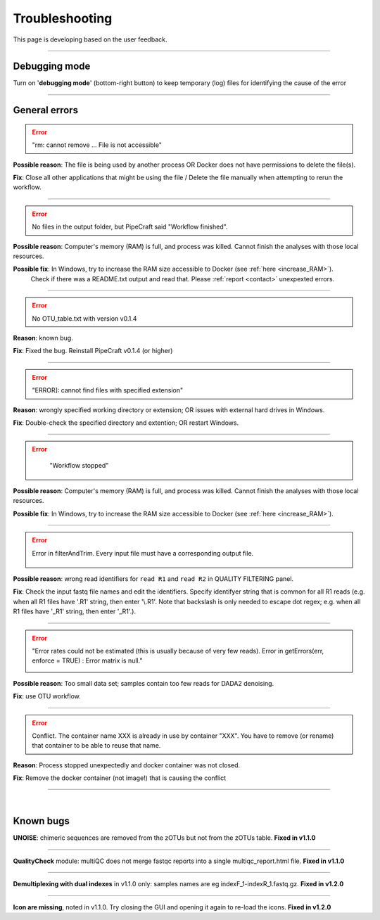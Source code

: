 .. |PipeCraft2_logo| image:: _static/PipeCraft2_icon_v2.png
  :width: 50
  :alt: Alternative text
  :target: https://github.com/pipecraft2/user_guide

.. |learnErrors| image:: _static/troubleshoot/learnErrors.png
  :width: 250
  :alt: Alternative text

.. |dimnames| image:: _static/troubleshoot/dimnames.png
  :width: 250
  :alt: Alternative text

.. |learnErrors_fewReads| image:: _static/troubleshoot/learnErrors_fewReads.png
  :width: 250
  :alt: Alternative text

.. |workflow_stopped| image:: _static/troubleshoot/workflow_stopped.png
  :width: 250
  :alt: Alternative text

.. |debug| image:: _static/debug.png
  :width: 100
  :alt: Alternative text

.. |DADA2_read_identifiers| image:: _static/troubleshoot/DADA2_read_identifiers.png
  :width: 250
  :alt: Alternative text

=================================
Troubleshooting |PipeCraft2_logo| 
=================================

This page is developing based on the user feedback.

____________________________________________________

Debugging mode
==============

Turn on '**debugging mode**' (bottom-right button) to keep temporary (log) files for identifying the cause of the error

|debug|

____________________________________________________


General errors
==============


.. error::

  "rm: cannot remove ... File is not accessible"


**Possible reason**: The file is being used by another process OR Docker does not have permissions to delete the file(s).

**Fix**: Close all other applications that might be using the file / Delete the file manually when attempting to rerun the workflow.

____________________________________________________

.. error::

 No files in the output folder, but PipeCraft said "Workflow finished".

**Possible reason**: Computer's memory (RAM) is full, and process was killed. Cannot finish the analyses with those local resources. 

**Possible fix**: In Windows, try to increase the RAM size accessible to Docker (see :ref:`here <increase_RAM>`).
  Check if there was a README.txt output and read that. Please :ref:`report <contact>` unexpexted errors. 

____________________________________________________

.. error::

 No OTU_table.txt with version v0.1.4

**Reason**: known bug.

**Fix**: Fixed the bug. Reinstall PipeCraft v0.1.4 (or higher)

____________________________________________________

.. error::
  
  "ERROR]: cannot find files with specified extension"

**Reason**: wrongly specified working directory or extension; OR issues with external hard drives in Windows.

**Fix**: Double-check the specified directory and extention; OR restart Windows.


____________________________________________________

.. error::
  "Workflow stopped"

 |workflow_stopped|

**Possible reason**: Computer's memory (RAM) is full, and process was killed. Cannot finish the analyses with those local resources. 

**Possible fix**: In Windows, try to increase the RAM size accessible to Docker (see :ref:`here <increase_RAM>`).

____________________________________________________

.. error::

 Error in filterAndTrim. Every input file must have a corresponding output file.

  |DADA2_read_identifiers|

**Possible reason**: wrong read identifiers for ``read R1`` and ``read R2`` in QUALITY FILTERING panel. 

**Fix**: Check the input fastq file names and edit the identifiers. 
Specify identifyer string that is common for all R1 reads (e.g. when all R1 files have '.R1' string, then enter '\\.R1'. 
Note that backslash is only needed to escape dot regex; e.g. when all R1 files have '_R1' string, then enter '_R1'.). 

____________________________________________________

.. error::

  "Error rates could not be estimated (this is usually because of very few reads). Error in getErrors(err, enforce = TRUE) : Error matrix is null."

  |learnErrors_fewReads|

**Possible reason**: Too small data set; samples contain too few reads for DADA2 denoising.

**Fix**: use OTU workflow.

____________________________________________________

.. error::

 Conflict. The container name XXX is already in use by container "XXX".
 You have to remove (or rename) that container to be able to reuse that name.

**Reason**: Process stopped unexpectedly and docker container was not closed.

**Fix**: Remove the docker container (not image!) that is causing the conflict

____________________________________________________

|

.. _bugs:

Known bugs
==========

**UNOISE**: chimeric sequences are removed from the zOTUs but not from the zOTUs table.
**Fixed in v1.1.0**

__________________________________________________

**QualityCheck** module: multiQC does not merge fastqc reports into a single multiqc_report.html file.
**Fixed in v1.1.0**

__________________________________________________

**Demultiplexing with dual indexes** in v1.1.0 only: samples names are eg indexF_1-indexR_1.fastq.gz.
**Fixed in v1.2.0**

__________________________________________________

**Icon are missing**, noted in v1.1.0. Try closing the GUI and opening it again to re-load the icons.
**Fixed in v1.2.0**


